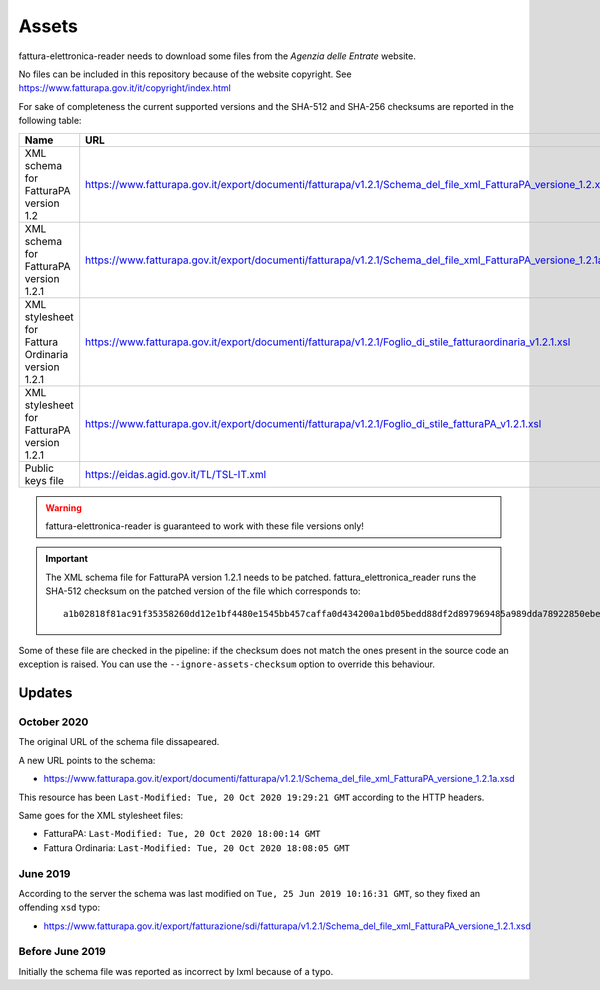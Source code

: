 Assets
======

fattura-elettronica-reader needs to download some files from the
*Agenzia delle Entrate* website.

No files can be included in this repository because of the website copyright.
See https://www.fatturapa.gov.it/it/copyright/index.html

For sake of completeness the current supported versions
and the SHA-512 and SHA-256 checksums are reported in the following table:

======================================================  ================================================================================================================  ====================================================================================================================================  ====================================================================
Name                                                    URL                                                                                                               SHA-512                                                                                                                                SHA-256
======================================================  ================================================================================================================  ====================================================================================================================================  ====================================================================
XML schema for FatturaPA version 1.2                    https://www.fatturapa.gov.it/export/documenti/fatturapa/v1.2.1/Schema_del_file_xml_FatturaPA_versione_1.2.xsd     ``e1deab535099bfe9aef798c7d75a992f562c2ffa7648e446a8e1c6b894691feecba0cc9dceb02eba02243a951e1423adcac043a49bb8ab255a88b5b3ecf013d2``  ``fecdf8122fa86d80d4ab6901149a4e5390d9880c00de9987d180a2959d54c842``
XML schema for FatturaPA version 1.2.1                  https://www.fatturapa.gov.it/export/documenti/fatturapa/v1.2.1/Schema_del_file_xml_FatturaPA_versione_1.2.1a.xsd  ``2a7c3f2913ee390c167e41ae5618c303b481f548f9b2a8d60dddc36804ddd3ebf7cb5003e5cc6996480c67d085b82b438aff7cc0f74d7c104225449785cb575b``  ``1a14ecdc867a01f447052ff1613688deef6f88bbee522f120be060f68d251976``
XML stylesheet for Fattura Ordinaria version 1.2.1      https://www.fatturapa.gov.it/export/documenti/fatturapa/v1.2.1/Foglio_di_stile_fatturaordinaria_v1.2.1.xsl        ``849c4b50956b9e9eaccbbbffb04c1f345ff4abdc0dd191a14c54d48092c661984b1fcdb910c4c92291e158a62ecbb1c588d94e6bd6479e61ff6376746154df6c``  ``7e781d58f301055d3caa55aed2d1a8993185c60369004b418aec03a00ec2835a``
XML stylesheet for FatturaPA version 1.2.1              https://www.fatturapa.gov.it/export/documenti/fatturapa/v1.2.1/Foglio_di_stile_fatturaPA_v1.2.1.xsl               ``301db9da3c0715c0ab5db22c561bfb2812fea3cef150ff4a2124fe6141ebb3cb1c898d7ca3c931f716eff3b7b1946ebc86ca8bdd6d7561979f2f3a0cb95ff560``  ``ac278f980b84ae59a428544adf3eb52fc1685e381e441f5b8302cfffe902fc7d``
Public keys file                                        https://eidas.agid.gov.it/TL/TSL-IT.xml                                                                           ``09c2cf39120a6ca869083a659e8861aae8d677957cbbd89be1286f0bb5ef5cbb33a17b15637e6245662e2a4fa60a26efa8fd1101bed2c4dcdff0bbbcbc7811fe``  ``680c51eafcf2bf33f56c960db3e2eaa6bb01a0e572ba22d306cb157b0c0539d2``
======================================================  ================================================================================================================  ====================================================================================================================================  ====================================================================

.. warning:: fattura-elettronica-reader is guaranteed to work with these file versions only!

.. important:: The XML schema file for FatturaPA version 1.2.1 needs to be patched. fattura_elettronica_reader
                runs the SHA-512 checksum on the patched version of the file which corresponds to:

                ::


                    a1b02818f81ac91f35358260dd12e1bf4480e1545bb457caffa0d434200a1bd05bedd88df2d897969485a989dda78922850ebe978b92524778a37cb0afacba27


Some of these file are checked in the pipeline:
if the checksum does not match the ones present in the source code an exception is raised.
You can use the ``--ignore-assets-checksum`` option to override this behaviour.



Updates
-------

October 2020
````````````

The original URL of the schema file dissapeared.

.. image:: assets/old_link.png
   :alt: Old link

A new URL points to the schema:

- https://www.fatturapa.gov.it/export/documenti/fatturapa/v1.2.1/Schema_del_file_xml_FatturaPA_versione_1.2.1a.xsd

This resource has been ``Last-Modified: Tue, 20 Oct 2020 19:29:21 GMT`` according to the HTTP headers.

.. image:: assets/page_information.png
   :alt: Page information

Same goes for the XML stylesheet files:

- FatturaPA: ``Last-Modified: Tue, 20 Oct 2020 18:00:14 GMT``
- Fattura Ordinaria: ``Last-Modified: Tue, 20 Oct 2020 18:08:05 GMT``

June 2019
`````````

According to the server the schema was last modified on
``Tue, 25 Jun 2019 10:16:31 GMT``, so they fixed an offending ``xsd`` typo:

- https://www.fatturapa.gov.it/export/fatturazione/sdi/fatturapa/v1.2.1/Schema_del_file_xml_FatturaPA_versione_1.2.1.xsd

Before June 2019
````````````````

Initially the schema file was reported as incorrect by lxml because of a typo.
